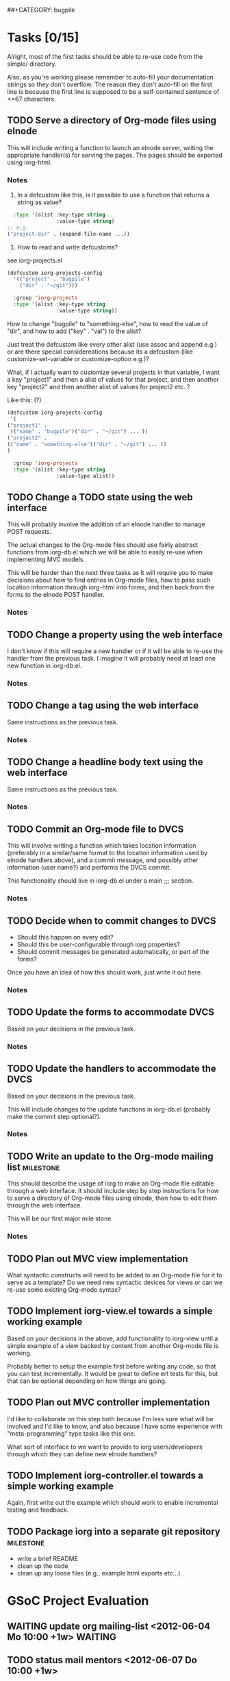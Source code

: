# -*- mode:org -*-
#+Options: ^:nil
##+CATEGORY: bugpile

* Tasks [0/15]
  :PROPERTIES:
  :CUSTOM_ID: tasks
  :END:
Alright, most of the first tasks should be able to re-use code from
the simple/ directory.

Also, as you're working please remember to auto-fill your
documentation strings so they don't overflow.  The reason they don't
auto-fill on the first line is because the first line is supposed to
be a self-contained sentence of <=67 characters.

** TODO Serve a directory of Org-mode files using elnode
This will include writing a function to launch an elnode server,
writing the appropriate handler(s) for serving the pages.  The pages
should be exported using iorg-html.

*** Notes
1. In a defcustom like this, is it possible to use a function that
   returns a string as value?

#+begin_src emacs-lisp
  :type '(alist :key-type string
                :value-type string)
;; e.g.
("project-dir" . (expand-file-name ...))
#+end_src

2. How to read and write defcustoms?
see iorg-projects.el

#+begin_src emacs-lisp
(defcustom iorg-projects-config
  '(("project" . "bugpile")
    ("dir" . "~/git")))

  :group 'iorg-projects
  :type '(alist :key-type string
                :value-type string))
#+end_src

How to change "bugpile" to "something-else", how to read the value of
"dir", and how to add ("key" . "val") to the alist? 

Just treat the defcustom like every other alist (use assoc and append
e.g.) or are there special considereations because its a defcustom
(like customize-set-variable or customize-option e.g.)?

What, if I actually want to customize several projects in that
variable, I want a key "project1" and then a alist of values for that
project, and then another key "project2" and then another alist of
values for project2 etc. ?

Like this:  (?)

#+begin_src emacs-lisp
(defcustom iorg-projects-config
 '(
("project1" .
 (("name" . "bugpile")("dir" . "~/git") ... )) 
("project2" .
(("name" . "something-else")("dir" . "~/git") ... ))
)

  :group 'iorg-projects
  :type '(alist :key-type string
                :value-type alist))
#+end_src

** TODO Change a TODO state using the web interface
This will probably involve the addition of an elnode handler to manage
POST requests.

The actual changes to the Org-mode files should use fairly abstract
functions from iorg-db.el which we will be able to easily re-use when
implementing MVC models.

This will be harder than the next three tasks as it will require you
to make decisions about how to find entries in Org-mode files, how to
pass such location information through iorg-html into forms, and then
back from the forms to the elnode POST handler.

*** Notes

** TODO Change a property using the web interface
I don't know if this will require a new handler or if it will be able
to re-use the handler from the previous task.  I imagine it will
probably need at least one new function in iorg-db.el.

*** Notes

** TODO Change a tag using the web interface
Same instructions as the previous task.

*** Notes

** TODO Change a headline body text using the web interface
Same instructions as the previous task.

*** Notes

** TODO Commit an Org-mode file to DVCS
This will involve writing a function which takes location information
(preferably in a similar/same format to the location information used
by elnode handlers above), and a commit message, and possibly other
information (user name?) and performs the DVCS commit.

This functionality should live in iorg-db.el under a main ;;; section.

*** Notes

** TODO Decide when to commit changes to DVCS
- Should this happen on every edit?
- Should this be user-configurable through iorg properties?
- Should commit messages be generated automatically, or part of the forms?

Once you have an idea of how this should work, just write it out here.

*** Notes

** TODO Update the forms to accommodate DVCS
Based on your decisions in the previous task.

*** Notes

** TODO Update the handlers to accommodate the DVCS 
Based on your decisions in the previous task.

This will include changes to the update functions in iorg-db.el
(probably make the commit step optional?).

*** Notes

** TODO Write an update to the Org-mode mailing list              :milestone:
This should describe the usage of iorg to make an Org-mode file
editable through a web interface.  It should include step by step
instructions for how to serve a directory of Org-mode files using
elnode, then how to edit them through the web interface.

This will be our first major mile stone.

*** Notes

** TODO Plan out MVC view implementation
What syntactic constructs will need to be added to an Org-mode file
for it to serve as a template?  Do we need new syntactic devices for
views or can we re-use some existing Org-mode syntax?

** TODO Implement iorg-view.el towards a simple working example
Based on your decisions in the above, add functionality to iorg-view
until a simple example of a view backed by content from another
Org-mode file is working.

Probably better to setup the example first before writing any code, so
that you can test incrementally.  It would be great to define ert
tests for this, but that can be optional depending on how things are
going.

** TODO Plan out MVC controller implementation
I'd like to collaborate on this step both because I'm less sure what
will be involved and I'd like to know, and also because I have some
experience with "meta-programming" type tasks like this one.

What sort of interface to we want to provide to iorg users/developers
through which they can define new elnode handlers?

** TODO Implement iorg-controller.el towards a simple working example
Again, first write out the example which should work to enable
incremental testing and feedback.

** TODO Package iorg into a separate git repository               :milestone:
- write a brief README
- clean up the code
- clean up any loose files (e.g., example html exports etc...)

* GSoC Project Evaluation
** WAITING update org mailing-list <2012-06-04 Mo 10:00 +1w>        :WAITING:
   :LOGBOOK:
   - State "WAITING"    from "TODO"       [2012-06-11 Mo 12:22] \\
     Get something to work with simple.el first
   :END:
** TODO status mail mentors <2012-06-07 Do 10:00 +1w>
* Community bonding [berlin] <2012-04-23 Mo>--<2012-05-09 Mi>
** DONE Bugpile Requirements Analysis
   CLOSED: [2012-06-01 Fr 21:07]
   :LOGBOOK:
   - State "DONE"       from "TODO"       [2012-06-01 Fr 21:07]
   :END:
*** DONE Use Cases in textual form
    CLOSED: [2012-06-01 Fr 16:54]
    :LOGBOOK:
    - State "DONE"       from "TODO"       [2012-06-01 Fr 16:54]
    CLOCK: [2012-05-03 Do 18:27]--[2012-05-03 Do 18:30] =>  0:03
    CLOCK: [2012-05-03 Do 18:25]--[2012-05-03 Do 18:26] =>  0:01
    CLOCK: [2012-05-03 Do 18:16]--[2012-05-03 Do 18:18] =>  0:02
    :END:

**** DONE [req-uc-txt] Register as user
     CLOSED: [2012-05-02 Mi 21:13]
     :LOGBOOK:
     - State "DONE"       from "TODO"       [2012-05-02 Mi 21:13]
     :END:
**** DONE [req-uc-txt] Edit user details
     CLOSED: [2012-05-02 Mi 21:13]
     :LOGBOOK:
     - State "DONE"       from "TODO"       [2012-05-02 Mi 21:13]
     :END:

**** DONE [req-uc-txt] Login
     CLOSED: [2012-05-02 Mi 21:13]
     :LOGBOOK:
     - State "DONE"       from "TODO"       [2012-05-02 Mi 21:13]
     :END:

**** DONE [req-uc-txt] Logout
     CLOSED: [2012-05-02 Mi 21:13]
     :LOGBOOK:
     - State "DONE"       from "TODO"       [2012-05-02 Mi 21:13]
     :END:

**** DONE [req-uc-txt] Add user to assignees
     CLOSED: [2012-05-03 Do 18:00] SCHEDULED: <2012-05-03 Do>
     :LOGBOOK:
     - State "DONE"       from "NEXT"       [2012-05-03 Do 18:00]
     CLOCK: [2012-05-03 Do 17:24]--[2012-05-03 Do 17:59] =>  0:35
     :END:
Deleted, is special case of search users and take actions on selected
users. 
**** DONE [req-uc-txt] Remove user from assignees
     CLOSED: [2012-05-03 Do 18:16] SCHEDULED: <2012-05-03 Do>
     :LOGBOOK:
     - State "DONE"       from "NEXT"       [2012-05-03 Do 18:16]
     CLOCK: [2012-05-03 Do 17:59]--[2012-05-03 Do 18:16] =>  0:17
     :END:

Deleted, is special case of search users and take actions on selected
users. 

**** DONE [req-uc-txt] Add user to notification list
     CLOSED: [2012-05-03 Do 18:25] SCHEDULED: <2012-05-03 Do>
     :LOGBOOK:
     - State "DONE"       from "NEXT"       [2012-05-03 Do 18:25]
     CLOCK: [2012-05-03 Do 18:18]--[2012-05-03 Do 18:25] =>  0:07
     :END:
Deleted, is a special case of 'take action on selected task'

**** DONE [req-uc-txt] Remove user from notification list
     CLOSED: [2012-05-03 Do 18:25] SCHEDULED: <2012-05-03 Do>
     - State "DONE"       from "NEXT"       [2012-05-03 Do 18:25]
Deleted, is a special case of 'take action on selected task'

**** DONE [req-uc-txt] Add reminder
     CLOSED: [2012-05-03 Do 18:26] SCHEDULED: <2012-05-03 Do>
     - State "DONE"       from "NEXT"       [2012-05-03 Do 18:26]
Deleted, is a special case of 'take action on selected task'

**** DONE [req-uc-txt] Remove reminder
     CLOSED: [2012-05-03 Do 18:27] SCHEDULED: <2012-05-03 Do>
     :LOGBOOK:
     - State "DONE"       from "NEXT"       [2012-05-03 Do 18:27]
     CLOCK: [2012-05-03 Do 18:26]--[2012-05-03 Do 18:27] =>  0:01
     :END:

Deleted, is a special case of 'take action on selected task'

*** DONE Integrated UML Modelling of Use Cases and UI
    CLOSED: [2012-06-01 Fr 16:53]
    :LOGBOOK:
    - State "DONE"       from "TODO"       [2012-06-01 Fr 16:53]
    CLOCK: [2012-05-05 Sa 20:07]--[2012-05-06 So 11:46] => 15:39
    :END:

**** DONE [req-uc-uml] Register as user
     CLOSED: [2012-05-02 Mi 21:18]
     :LOGBOOK:
     - State "DONE"       from "TODO"       [2012-05-02 Mi 21:18]
     :END:
**** DONE [req-uc-uml] Edit user details
     CLOSED: [2012-05-02 Mi 21:18]
     :LOGBOOK:
     - State "DONE"       from "TODO"       [2012-05-02 Mi 21:18]
     :END:

**** DONE [req-uc-uml] Login
     CLOSED: [2012-05-02 Mi 21:18]
     :LOGBOOK:
     - State "DONE"       from "TODO"       [2012-05-02 Mi 21:18]
     :END:

**** DONE [req-uc-uml] Logout
     CLOSED: [2012-05-02 Mi 21:18]
     :LOGBOOK:
     - State "DONE"       from "TODO"       [2012-05-02 Mi 21:18]
     :END:

**** DONE [req-uc-uml] Search users
     CLOSED: [2012-05-05 Sa 19:17] SCHEDULED: <2012-05-05 Sa>
     :LOGBOOK:
     - State "DONE"       from "TODO"       [2012-05-05 Sa 19:17]
     - State "TODO"       from "DONE"       [2012-05-05 Sa 16:43]
     - State "DONE"       from ""           [2012-05-05 Sa 16:43]
     :END:
**** DONE [req-uc-uml] Take action on selected users
     CLOSED: [2012-05-05 Sa 20:07] SCHEDULED: <2012-05-05 Sa>
     :LOGBOOK:
     - State "DONE"       from "NEXT"       [2012-05-05 Sa 20:07]
     CLOCK: [2012-05-05 Sa 19:18]--[2012-05-05 Sa 20:07] =>  0:49
     :END:
**** CANCELLED [req-uc-uml] Add user to assignees                 :CANCELLED:
     CLOSED: [2012-05-05 Sa 16:43] SCHEDULED: <2012-05-04 Fr>
     :LOGBOOK:
     - State "CANCELLED"  from "TODO"       [2012-05-05 Sa 16:43] \\
       use case deleted, is special case of 'search user/ take action on
       selected user'.
     :END:

**** CANCELLED [req-uc-uml] Remove user from assignees            :CANCELLED:
     CLOSED: [2012-05-05 Sa 16:44] SCHEDULED: <2012-05-04 Fr>
     :LOGBOOK:
     - State "CANCELLED"  from "TODO"       [2012-05-05 Sa 16:44] \\
       use case deleted, is special case of 'search user/ take action on
       selected user'.
     :END:

**** CANCELLED [req-uc-uml] Add user to notification list         :CANCELLED:
     CLOSED: [2012-05-05 Sa 16:47] SCHEDULED: <2012-05-04 Fr>
     :LOGBOOK:
     - State "CANCELLED"  from "TODO"       [2012-05-05 Sa 16:47] \\
       use case deleted, is special case of 'search task/ take action on
       selected task.
     :END:

**** CANCELLED [req-uc-uml] Remove user from notification list    :CANCELLED:
     CLOSED: [2012-05-05 Sa 16:47] SCHEDULED: <2012-05-04 Fr>
     :LOGBOOK:
     - State "CANCELLED"  from "TODO"       [2012-05-05 Sa 16:47] \\
       use case deleted, is special case of 'search task/ take action on
       selected task.
     :END:

**** CANCELLED [req-uc-uml] Add reminder                          :CANCELLED:
     CLOSED: [2012-05-05 Sa 16:47] SCHEDULED: <2012-05-04 Fr>
     :LOGBOOK:
     - State "CANCELLED"  from "TODO"       [2012-05-05 Sa 16:47] \\
       use case deleted, is special case of 'search task/ take action on
       selected task.
     :END:

**** CANCELLED [req-uc-uml] Remove reminder                       :CANCELLED:
     CLOSED: [2012-05-05 Sa 16:47] SCHEDULED: <2012-05-04 Fr>
     :LOGBOOK:
     - State "CANCELLED"  from "TODO"       [2012-05-05 Sa 16:47] \\
       use case deleted, is special case of 'search task/ take action on
       selected task.
     :END:

*** DONE Use Case Models
    CLOSED: [2012-06-01 Fr 18:31]
    :LOGBOOK:
    - State "DONE"       from "TODO"       [2012-06-01 Fr 18:31]
    :END:
**** DONE Task management
     CLOSED: [2012-06-01 Fr 16:55]
     :LOGBOOK:
     - State "DONE"       from ""           [2012-06-01 Fr 16:55]
     :END:
     [2012-06-01 Fr 16:55]
**** DONE Project management
     CLOSED: [2012-06-01 Fr 18:31]
     :LOGBOOK:
     - State "DONE"       from ""           [2012-06-01 Fr 18:31]
     :END:
     [2012-06-01 Fr 16:55]
**** DONE User management
     CLOSED: [2012-06-01 Fr 16:55] SCHEDULED: <2012-05-06 So>
     :LOGBOOK:
     - State "DONE"       from "NEXT"       [2012-06-01 Fr 16:55]
     :END:

** DONE Bugpile Software Specification
   CLOSED: [2012-06-01 Fr 18:33]
   :LOGBOOK:
   - State "DONE"       from "TODO"       [2012-06-01 Fr 18:33]
   :END:
*** DONE Transforming Requirements into Specifications
    CLOSED: [2012-06-01 Fr 18:33]
    :LOGBOOK:
    - State "DONE"       from "TODO"       [2012-06-01 Fr 18:33]
    :END:
**** DONE Integrated UML Modelling of Use Cases and UI
     CLOSED: [2012-06-01 Fr 18:32]
     :LOGBOOK:
     - State "DONE"       from "TODO"       [2012-06-01 Fr 18:32]
     CLOCK: [2012-05-05 Sa 16:37]--[2012-05-05 Sa 19:18] =>  2:41
     :END:
******* DONE [spec-uc-uml] Register as user
        CLOSED: [2012-05-05 Sa 15:34] SCHEDULED: <2012-05-03 Do>
        :LOGBOOK:
        - State "DONE"       from "NEXT"       [2012-05-05 Sa 15:34]
        CLOCK: [2012-05-05 Sa 13:43]--[2012-05-05 Sa 15:34] =>  1:51
        :END:
******* DONE [spec-uc-uml] Edit user details
        CLOSED: [2012-05-05 Sa 16:14] SCHEDULED: <2012-05-03 Do>
        :LOGBOOK:
        - State "DONE"       from "NEXT"       [2012-05-05 Sa 16:14]
        CLOCK: [2012-05-05 Sa 15:34]--[2012-05-05 Sa 16:14] =>  0:40
        :END:

******* DONE [spec-uc-uml] Login
        CLOSED: [2012-05-05 Sa 16:25] SCHEDULED: <2012-05-03 Do>
        :LOGBOOK:
        - State "DONE"       from "NEXT"       [2012-05-05 Sa 16:25]
        CLOCK: [2012-05-05 Sa 16:14]--[2012-05-05 Sa 16:25] =>  0:11
        :END:

******* DONE [spec-uc-uml] Logout
        CLOSED: [2012-05-05 Sa 16:37] SCHEDULED: <2012-05-03 Do>
        :LOGBOOK:
        - State "DONE"       from "NEXT"       [2012-05-05 Sa 16:37]
        CLOCK: [2012-05-05 Sa 16:25]--[2012-05-05 Sa 16:37] =>  0:12
        :END:
******* DONE [spec-uc-uml] Search users
        CLOSED: [2012-05-06 So 19:30] SCHEDULED: <2012-05-05 Sa>
        :LOGBOOK:
        - State "DONE"       from "TODO"       [2012-05-06 So 19:30]
        - State "TODO"       from "DONE"       [2012-05-05 Sa 16:43]
        - State "DONE"       from ""           [2012-05-05 Sa 16:43]
        :END:
******* DONE [spec-uc-uml] Take action on selected users
        CLOSED: [2012-05-06 So 19:45] SCHEDULED: <2012-05-05 Sa>
        :LOGBOOK:
        - State "DONE"       from "NEXT"       [2012-05-06 So 19:45]
        CLOCK: [2012-05-06 So 19:30]--[2012-05-06 So 19:45] =>  0:15
        :END:
******* CANCELLED [spec-uc-uml] Add user to assignees             :CANCELLED:
        CLOSED: [2012-05-05 Sa 16:50] SCHEDULED: <2012-05-04 Fr>
        :LOGBOOK:
        - State "CANCELLED"  from "TODO"       [2012-05-05 Sa 16:50] \\
          use case deleted, is special case of 'search user/ take action on
          selected user.
        :END:

******* CANCELLED [spec-uc-uml] Remove user from assignees        :CANCELLED:
        CLOSED: [2012-05-05 Sa 16:51] SCHEDULED: <2012-05-04 Fr>
        :LOGBOOK:
        - State "CANCELLED"  from "TODO"       [2012-05-05 Sa 16:51] \\
          use case deleted, is special case of 'search user/ take action on
          selected user'.
        :END:

******* CANCELLED [spec-uc-uml] Add user to notification list     :CANCELLED:
        CLOSED: [2012-05-05 Sa 16:49] SCHEDULED: <2012-05-04 Fr>
        :LOGBOOK:
        - State "CANCELLED"  from "TODO"       [2012-05-05 Sa 16:49] \\
          use case deleted, is special case of 'search task/ take action on
          selected task'.
        :END:

******* CANCELLED [spec-uc-uml] Remove user from notification list :CANCELLED:
        CLOSED: [2012-05-05 Sa 16:49] SCHEDULED: <2012-05-04 Fr>
        :LOGBOOK:
        - State "CANCELLED"  from "TODO"       [2012-05-05 Sa 16:49] \\
          use case deleted, is special case of 'search task/ take action on
          selected task'.
        :END:

******* CANCELLED [spec-uc-uml] Add reminder                      :CANCELLED:
        CLOSED: [2012-05-05 Sa 16:49] SCHEDULED: <2012-05-04 Fr>
        :LOGBOOK:
        - State "CANCELLED"  from "TODO"       [2012-05-05 Sa 16:49] \\
          use case deleted, is special case of 'search task/ take action on
          selected task'.
        :END:

******* CANCELLED [spec-uc-uml] Remove reminder                   :CANCELLED:
        CLOSED: [2012-05-05 Sa 16:49] SCHEDULED: <2012-05-04 Fr>
        :LOGBOOK:
        - State "CANCELLED"  from "TODO"       [2012-05-05 Sa 16:49] \\
          use case deleted, is special case of 'search task/ take action on
          selected task'.
        :END:

** DONE iOrg
   CLOSED: [2012-06-01 Fr 21:06]
   :LOGBOOK:
   - State "DONE"       from "TODO"       [2012-06-01 Fr 21:06]
   :END:
*** CANCELED Figure out Sessions
    - State "CANCELED"   from "TODO"       [2012-05-07 Mon 12:30] \\
      not needed, for now we'll just use a simple cookie-based system
**** DONE CANCELED [iorg-req-sessions] Analyse 'connect' (node.js framework)
     CLOSED: [2012-06-03 So 09:18] SCHEDULED: <2012-05-03 Do>
     :LOGBOOK:
     - State "DONE"       from ""           [2012-06-03 So 09:18]
     :END:
     - State "CANCELED"   from "TODO"       [2012-05-07 Mon 12:26] \\
       not part of this project
**** DONE CANCELED [iorg-req-sessions] Analyse 'express' (node.js framework)
     CLOSED: [2012-06-03 So 09:18] SCHEDULED: <2012-05-03 Do>
     :LOGBOOK:
     - State "DONE"       from ""           [2012-06-03 So 09:18]
     :END:
     - State "CANCELED"   from "TODO"       [2012-05-07 Mon 12:26] \\
       not part of this project
*** DONE Figure out object-orientation
    CLOSED: [2012-06-01 Fr 18:34]
    :LOGBOOK:
    - State "DONE"       from "TODO"       [2012-06-01 Fr 18:34]
    :END:
**** DONE [iorg-req-obj-orient] Define (abstract) class/entitiy and object [analogies] in iOrg
     CLOSED: [2012-06-01 Fr 18:34] SCHEDULED: <2012-05-06 So>
     :LOGBOOK:
     - State "DONE"       from "TODO"       [2012-06-01 Fr 18:34]
     :END:
**** DONE [iorg-req-obj-orient] Define inheritence in iOrg
     CLOSED: [2012-06-01 Fr 18:34] SCHEDULED: <2012-05-06 So>
     :LOGBOOK:
     - State "DONE"       from "TODO"       [2012-06-01 Fr 18:34]
     :END:
**** DONE [iorg-req-obj-orient] Define composition in iOrg
     CLOSED: [2012-06-01 Fr 18:34] SCHEDULED: <2012-05-06 So>
     :LOGBOOK:
     - State "DONE"       from "TODO"       [2012-06-01 Fr 18:34]
     :END:
**** DONE [iorg-req-obj-orient] Try class/entitiy prototype
     CLOSED: [2012-06-01 Fr 18:34] SCHEDULED: <2012-05-07 Mo>--<2012-05-09 Mi>
     :LOGBOOK:
     - State "DONE"       from "TODO"       [2012-06-01 Fr 18:34]
     :END:

* Community bonding [madrid]  <2012-05-10 Do>--<2012-05-20 So>
** DONE Bugpile Requirements Analysis
   CLOSED: [2012-06-01 Fr 21:05]
   :LOGBOOK:
   - State "DONE"       from "TODO"       [2012-06-01 Fr 21:05]
   :END:
*** DONE Use Cases in textual form
    CLOSED: [2012-06-01 Fr 18:39]
    :LOGBOOK:
    - State "DONE"       from "TODO"       [2012-06-01 Fr 18:39]
    :END:

**** DONE [req-uc-txt] Create project
     CLOSED: [2012-05-21 Mo 14:46] SCHEDULED: <2012-05-10 Do>
     :LOGBOOK:
     - State "DONE"       from "TODO"       [2012-05-21 Mo 14:46]
     :END:

**** DONE [req-uc-txt] Delete project
     CLOSED: [2012-05-21 Mo 15:07] SCHEDULED: <2012-05-10 Do>
     :LOGBOOK:
     - State "DONE"       from "TODO"       [2012-05-21 Mo 15:07]
     :END:

**** DONE [req-uc-txt] Switch project
     CLOSED: [2012-05-21 Mo 15:12] SCHEDULED: <2012-05-10 Do>
     :LOGBOOK:
     - State "DONE"       from "TODO"       [2012-05-21 Mo 15:12]
     :END:

**** DONE [req-uc-txt] Open new task
     CLOSED: [2012-05-10 Do 11:21] SCHEDULED: <2012-05-11 Fr>
     :LOGBOOK:
     - State "DONE"       from "TODO"       [2012-05-10 Do 11:21]
     :END:

**** DONE [req-uc-txt] Re-open task
     CLOSED: [2012-05-21 Mo 22:28] SCHEDULED: <2012-05-11 Fr>
     :LOGBOOK:
     - State "DONE"       from "TODO"       [2012-05-21 Mo 22:28]
     :END:

**** DONE [req-uc-txt] Edit task
     CLOSED: [2012-05-21 Mo 22:28] SCHEDULED: <2012-05-11 Fr>
     :LOGBOOK:
     - State "DONE"       from "TODO"       [2012-05-21 Mo 22:28]
     :END:

**** DONE [req-uc-txt] Close task
     CLOSED: [2012-05-21 Mo 22:28] SCHEDULED: <2012-05-11 Fr>
     :LOGBOOK:
     - State "DONE"       from "TODO"       [2012-05-21 Mo 22:28]
     :END:

**** DONE [req-uc-txt] Add related task
     CLOSED: [2012-05-21 Mo 22:28] SCHEDULED: <2012-05-11 Fr>
     :LOGBOOK:
     - State "DONE"       from "TODO"       [2012-05-21 Mo 22:28]
     :END:

**** DONE [req-uc-txt] Remove related task
     CLOSED: [2012-05-21 Mo 22:28] SCHEDULED: <2012-05-11 Fr>
     :LOGBOOK:
     - State "DONE"       from "TODO"       [2012-05-21 Mo 22:28]
     :END:

**** DONE [req-uc-txt] Assign task
     CLOSED: [2012-05-21 Mo 22:28] SCHEDULED: <2012-05-11 Fr>
     :LOGBOOK:
     - State "DONE"       from "TODO"       [2012-05-21 Mo 22:28]
     :END:

**** DONE [req-uc-txt] Add comment
     CLOSED: [2012-05-21 Mo 22:25] SCHEDULED: <2012-05-10 Do>
     :LOGBOOK:
     - State "DONE"       from "TODO"       [2012-05-21 Mo 22:25]
     :END:

**** DONE [req-uc-txt] Edit comment
     CLOSED: [2012-05-21 Mo 22:25] SCHEDULED: <2012-05-10 Do>
     :LOGBOOK:
     - State "DONE"       from "TODO"       [2012-05-21 Mo 22:25]
     :END:

**** CANCELLED [req-uc-txt] Delete comment                        :CANCELLED:
     CLOSED: [2012-05-21 Mo 22:25] SCHEDULED: <2012-05-10 Do>
     :LOGBOOK:
     - State "CANCELLED"  from "TODO"       [2012-05-21 Mo 22:25] \\
       merged with other use case
     :END:

**** DONE [req-uc-txt] Add attachment
     CLOSED: [2012-05-21 Mo 22:26] SCHEDULED: <2012-05-10 Do>
     :LOGBOOK:
     - State "DONE"       from "TODO"       [2012-05-21 Mo 22:26]
     :END:

**** DONE [req-uc-txt] Delete attachment
     CLOSED: [2012-05-21 Mo 22:26] SCHEDULED: <2012-05-10 Do>
     :LOGBOOK:
     - State "DONE"       from "TODO"       [2012-05-21 Mo 22:26]
     :END:

**** CANCELLED [req-uc-txt] Attach a file                         :CANCELLED:
     CLOSED: [2012-05-21 Mo 22:26] SCHEDULED: <2012-05-10 Do>
     :LOGBOOK:
     - State "CANCELLED"  from "TODO"       [2012-05-21 Mo 22:26] \\
       same as add attachment
     :END:

**** DONE [req-uc-txt] Search tasklist
     CLOSED: [2012-05-21 Mo 22:26] SCHEDULED: <2012-05-10 Do>
     :LOGBOOK:
     - State "DONE"       from "TODO"       [2012-05-21 Mo 22:26]
     :END:

**** DONE [req-uc-txt] Take action on selected tasks
     CLOSED: [2012-05-21 Mo 22:27] SCHEDULED: <2012-05-10 Do>
     :LOGBOOK:
     - State "DONE"       from "TODO"       [2012-05-21 Mo 22:27]
     :END:

**** DONE [req-uc-txt] Search event log
     CLOSED: [2012-05-21 Mo 22:27] SCHEDULED: <2012-05-10 Do>
     :LOGBOOK:
     - State "DONE"       from "TODO"       [2012-05-21 Mo 22:27]
     :END:

*** DONE Integrated UML Modelling of Use Cases and UI
    CLOSED: [2012-06-01 Fr 18:39]
    :LOGBOOK:
    - State "DONE"       from "TODO"       [2012-06-01 Fr 18:39]
    :END:

**** DONE [req-uc-uml] Create project
     CLOSED: [2012-05-21 Mo 22:27] SCHEDULED: <2012-05-10 Do>
     :LOGBOOK:
     - State "DONE"       from "TODO"       [2012-05-21 Mo 22:27]
     :END:

**** DONE [req-uc-uml] Delete project
     CLOSED: [2012-05-21 Mo 22:27] SCHEDULED: <2012-05-10 Do>
     :LOGBOOK:
     - State "DONE"       from "TODO"       [2012-05-21 Mo 22:27]
     :END:

**** DONE [req-uc-uml] Switch project
     CLOSED: [2012-05-21 Mo 22:27] SCHEDULED: <2012-05-10 Do>
     :LOGBOOK:
     - State "DONE"       from "TODO"       [2012-05-21 Mo 22:27]
     :END:

**** DONE [req-uc-uml] Open new task
     CLOSED: [2012-05-10 Do 11:21] SCHEDULED: <2012-05-11 Fr>
     :LOGBOOK:
     :END:

**** DONE [req-uc-uml] Re-open task
     CLOSED: [2012-05-22 Di 12:59] SCHEDULED: <2012-05-11 Fr>
     :LOGBOOK:
     - State "DONE"       from "TODO"       [2012-05-22 Di 12:59]
     :END:

**** DONE [req-uc-uml] Edit task
     CLOSED: [2012-05-22 Di 12:59] SCHEDULED: <2012-05-11 Fr>
     :LOGBOOK:
     - State "DONE"       from "TODO"       [2012-05-22 Di 12:59]
     :END:

**** DONE [req-uc-uml] Close task
     CLOSED: [2012-05-22 Di 12:59] SCHEDULED: <2012-05-11 Fr>
     :LOGBOOK:
     - State "DONE"       from "TODO"       [2012-05-22 Di 12:59]
     :END:

**** DONE [req-uc-uml] Add related task
     CLOSED: [2012-05-22 Di 12:59] SCHEDULED: <2012-05-11 Fr>
     :LOGBOOK:
     - State "DONE"       from "TODO"       [2012-05-22 Di 12:59]
     :END:

**** DONE [req-uc-uml] Remove related task
     CLOSED: [2012-05-22 Di 12:59] SCHEDULED: <2012-05-11 Fr>
     :LOGBOOK:
     - State "DONE"       from "TODO"       [2012-05-22 Di 12:59]
     :END:

**** DONE [req-uc-uml] Assign task
     CLOSED: [2012-05-22 Di 12:59] SCHEDULED: <2012-05-11 Fr>
     :LOGBOOK:
     - State "DONE"       from "TODO"       [2012-05-22 Di 12:59]
     :END:

**** DONE [req-uc-uml] Add comment
     CLOSED: [2012-05-21 Mo 22:27] SCHEDULED: <2012-05-10 Do>
     :LOGBOOK:
     - State "DONE"       from "TODO"       [2012-05-21 Mo 22:27]
     :END:

**** DONE [req-uc-uml] Edit comment
     CLOSED: [2012-05-21 Mo 22:27] SCHEDULED: <2012-05-10 Do>
     :LOGBOOK:
     - State "DONE"       from "TODO"       [2012-05-21 Mo 22:27]
     :END:

**** CANCELLED [req-uc-uml] Delete comment                        :CANCELLED:
     CLOSED: [2012-05-21 Mo 22:27] SCHEDULED: <2012-05-10 Do>
     :LOGBOOK:
     - State "CANCELLED"  from "TODO"       [2012-05-21 Mo 22:27] \\
       merged with edit comment
     :END:

**** DONE [req-uc-uml] Add attachment
     CLOSED: [2012-05-21 Mo 22:28] SCHEDULED: <2012-05-10 Do>
     :LOGBOOK:
     - State "DONE"       from "TODO"       [2012-05-21 Mo 22:28]
     :END:

**** DONE [req-uc-uml] Delete attachment
     CLOSED: [2012-05-22 Di 12:58] SCHEDULED: <2012-05-10 Do>
     :LOGBOOK:
     - State "DONE"       from "TODO"       [2012-05-22 Di 12:58]
     :END:

**** DONE [req-uc-uml] Attach a file
     CLOSED: [2012-05-22 Di 12:58] SCHEDULED: <2012-05-10 Do>
     :LOGBOOK:
     - State "DONE"       from "TODO"       [2012-05-22 Di 12:58]
     :END:

**** DONE [req-uc-uml] Search tasklist
     CLOSED: [2012-05-22 Di 12:58] SCHEDULED: <2012-05-10 Do>
     :LOGBOOK:
     - State "DONE"       from "TODO"       [2012-05-22 Di 12:58]
     :END:

**** DONE [req-uc-uml] Take action on selected tasks
     CLOSED: [2012-05-22 Di 12:58] SCHEDULED: <2012-05-10 Do>
     :LOGBOOK:
     - State "DONE"       from "TODO"       [2012-05-22 Di 12:58]
     :END:

**** DONE [req-uc-uml] Search event log
     CLOSED: [2012-05-22 Di 12:59] SCHEDULED: <2012-05-10 Do>
     :LOGBOOK:
     - State "DONE"       from "TODO"       [2012-05-22 Di 12:59]
     :END:

*** CANCELLED System Activities                                   :CANCELLED:
    CLOSED: [2012-06-01 Fr 21:32]
    :LOGBOOK:
    - State "CANCELLED"  from "TODO"       [2012-06-01 Fr 21:32] \\
      obsolete
    :END:
**** CANCELLED [req-syst-act-uml] Search                          :CANCELLED:
     CLOSED: [2012-06-01 Fr 21:32] SCHEDULED: <2012-05-12 Sa>
     :LOGBOOK:
     - State "CANCELLED"  from "TODO"       [2012-06-01 Fr 21:32] \\
       obsolete
     :END:
**** CANCELLED [req-syst-act-uml] Report                          :CANCELLED:
     CLOSED: [2012-06-01 Fr 21:32] SCHEDULED: <2012-05-12 Sa>
     :LOGBOOK:
     - State "CANCELLED"  from "TODO"       [2012-06-01 Fr 21:32] \\
       obsolete
     :END:
**** CANCELLED [req-syst-act-uml] Notificate                      :CANCELLED:
     CLOSED: [2012-06-01 Fr 21:32] SCHEDULED: <2012-05-12 Sa>
     :LOGBOOK:
     - State "CANCELLED"  from "TODO"       [2012-06-01 Fr 21:32] \\
       obsolete
     :END:
**** CANCELLED [req-syst-act-uml] Remind                          :CANCELLED:
     CLOSED: [2012-06-01 Fr 21:31] SCHEDULED: <2012-05-12 Sa>
     :LOGBOOK:
     - State "CANCELLED"  from "TODO"       [2012-06-01 Fr 21:31] \\
       obsolete
     :END:

*** DONE Use Case Models
    CLOSED: [2012-06-01 Fr 18:39]
    :LOGBOOK:
    - State "DONE"       from "TODO"       [2012-06-01 Fr 18:39]
    :END:

**** DONE [req-uc-mod] User management
     CLOSED: [2012-05-22 Di 12:59] SCHEDULED: <2012-05-12 Sa>
     :LOGBOOK:
     - State "DONE"       from "TODO"       [2012-05-22 Di 12:59]
     :END:
**** DONE [req-uc-mod] Task management
     CLOSED: [2012-05-23 Mi 14:03] SCHEDULED: <2012-05-12 Sa>
     :LOGBOOK:
     - State "DONE"       from "TODO"       [2012-05-23 Mi 14:03]
     :END:

** DONE Bugpile Software Specification
   CLOSED: [2012-06-01 Fr 20:44]
   :LOGBOOK:
   - State "DONE"       from "TODO"       [2012-06-01 Fr 20:44]
   :END:
*** DONE Transforming Requirements into Specifications
    CLOSED: [2012-06-01 Fr 20:44]
    :LOGBOOK:
    - State "DONE"       from "TODO"       [2012-06-01 Fr 20:44]
    :END:
**** DONE Integrated UML Modelling of Use Cases and UI
     CLOSED: [2012-06-01 Fr 18:40]
     :LOGBOOK:
     - State "DONE"       from "TODO"       [2012-06-01 Fr 18:40]
     :END:
***** CANCELLED [spec-syst-act-uml] Search                        :CANCELLED:
      CLOSED: [2012-06-01 Fr 21:11] SCHEDULED: <2012-05-14 Mo>
      :LOGBOOK:
      - State "CANCELLED"  from "TODO"       [2012-06-01 Fr 21:11] \\
        obsolete
      :END:
***** CANCELLED [spec-syst-act-uml] Report                        :CANCELLED:
      CLOSED: [2012-06-01 Fr 21:12] SCHEDULED: <2012-05-14 Mo>
      :LOGBOOK:
      - State "CANCELLED"  from "TODO"       [2012-06-01 Fr 21:12] \\
        obsolete
      :END:
***** CANCELLED [spec-syst-act-uml] Notificate                    :CANCELLED:
      CLOSED: [2012-06-01 Fr 21:12] SCHEDULED: <2012-05-14 Mo>
      :LOGBOOK:
      - State "CANCELLED"  from "TODO"       [2012-06-01 Fr 21:12] \\
        obsolete
      :END:
***** CANCELLED [spec-syst-act-uml] Remind                        :CANCELLED:
      CLOSED: [2012-06-01 Fr 21:12] SCHEDULED: <2012-05-14 Mo>
      :LOGBOOK:
      - State "CANCELLED"  from "TODO"       [2012-06-01 Fr 21:12] \\
        obsolete
      :END:

***** DONE [spec-uc-uml] Create project
      CLOSED: [2012-05-22 Di 15:26] SCHEDULED: <2012-05-13 So>
      :LOGBOOK:
      - State "DONE"       from "TODO"       [2012-05-22 Di 15:26]
      :END:

***** DONE [spec-uc-uml] Delete project
      CLOSED: [2012-05-22 Di 15:26] SCHEDULED: <2012-05-13 So>
      :LOGBOOK:
      - State "DONE"       from "TODO"       [2012-05-22 Di 15:26]
      :END:

***** DONE [spec-uc-uml] Switch project
      CLOSED: [2012-05-22 Di 15:26] SCHEDULED: <2012-05-13 So>
      :LOGBOOK:
      - State "DONE"       from "TODO"       [2012-05-22 Di 15:26]
      :END:

***** DONE [spec-uc-uml] Open new task
      CLOSED: [2012-05-22 Di 15:26] SCHEDULED: <2012-05-13 So>
      :LOGBOOK:
      - State "DONE"       from "TODO"       [2012-05-22 Di 15:26]
      :END:

***** DONE [spec-uc-uml] Re-open task
      CLOSED: [2012-05-22 Di 15:26] SCHEDULED: <2012-05-13 So>
      :LOGBOOK:
      - State "DONE"       from "TODO"       [2012-05-22 Di 15:26]
      :END:

***** DONE [spec-uc-uml] Edit task
      CLOSED: [2012-05-22 Di 15:26] SCHEDULED: <2012-05-13 So>
      :LOGBOOK:
      - State "DONE"       from "TODO"       [2012-05-22 Di 15:26]
      :END:

***** DONE [spec-uc-uml] Close task
      CLOSED: [2012-05-22 Di 15:26] SCHEDULED: <2012-05-13 So>
      :LOGBOOK:
      - State "DONE"       from "DONE"       [2012-05-22 Di 15:26]
      - State "DONE"       from "TODO"       [2012-05-22 Di 15:26]
      :END:

***** DONE [spec-uc-uml] Add related task
      CLOSED: [2012-05-22 Di 15:26] SCHEDULED: <2012-05-13 So>
      :LOGBOOK:
      - State "DONE"       from "TODO"       [2012-05-22 Di 15:26]
      :END:

***** DONE [spec-uc-uml] Remove related task
      CLOSED: [2012-05-22 Di 15:26] SCHEDULED: <2012-05-13 So>
      :LOGBOOK:
      - State "DONE"       from "TODO"       [2012-05-22 Di 15:26]
      :END:

***** DONE [spec-uc-uml] Assign task
      CLOSED: [2012-05-22 Di 15:26] SCHEDULED: <2012-05-13 So>
      :LOGBOOK:
      - State "DONE"       from "TODO"       [2012-05-22 Di 15:26]
      :END:

***** DONE [spec-uc-uml] Add comment
      CLOSED: [2012-05-22 Di 15:26] SCHEDULED: <2012-05-13 So>
      :LOGBOOK:
      - State "DONE"       from "TODO"       [2012-05-22 Di 15:26]
      :END:

***** DONE [spec-uc-uml] Edit comment
      CLOSED: [2012-05-22 Di 15:26] SCHEDULED: <2012-05-13 So>
      :LOGBOOK:
      - State "DONE"       from "TODO"       [2012-05-22 Di 15:26]
      :END:

***** DONE [spec-uc-uml] Delete comment
      CLOSED: [2012-05-22 Di 15:26] SCHEDULED: <2012-05-13 So>
      :LOGBOOK:
      - State "DONE"       from "TODO"       [2012-05-22 Di 15:26]
      :END:

***** DONE [spec-uc-uml] Add attachment
      CLOSED: [2012-05-22 Di 15:26] SCHEDULED: <2012-05-13 So>
      :LOGBOOK:
      - State "DONE"       from "TODO"       [2012-05-22 Di 15:26]
      :END:

***** DONE [spec-uc-uml] Delete attachment
      CLOSED: [2012-05-22 Di 15:26] SCHEDULED: <2012-05-13 So>
      :LOGBOOK:
      - State "DONE"       from "TODO"       [2012-05-22 Di 15:26]
      :END:

***** DONE [spec-uc-uml] Attach a file
      CLOSED: [2012-05-22 Di 15:26] SCHEDULED: <2012-05-13 So>
      :LOGBOOK:
      - State "DONE"       from "TODO"       [2012-05-22 Di 15:26]
      :END:

***** DONE [spec-uc-uml] Search tasklist
      CLOSED: [2012-05-22 Di 15:26] SCHEDULED: <2012-05-13 So>
      :LOGBOOK:
      - State "DONE"       from "TODO"       [2012-05-22 Di 15:26]
      :END:

***** DONE [spec-uc-uml] Take action on selected tasks
      CLOSED: [2012-05-22 Di 15:26] SCHEDULED: <2012-05-13 So>
      :LOGBOOK:
      - State "DONE"       from "TODO"       [2012-05-22 Di 15:26]
      :END:

***** DONE [spec-uc-uml] Search event log
      CLOSED: [2012-05-22 Di 15:27] SCHEDULED: <2012-05-13 So>
      :LOGBOOK:
      - State "DONE"       from "TODO"       [2012-05-22 Di 15:27]
      :END:

* Coding [madrid] <2012-05-21 Mo>--<2012-05-30 Mi>
** DONE Bugpile Software Architecture
   CLOSED: [2012-06-01 Fr 19:01]
   :LOGBOOK:
   - State "DONE"       from "TODO"       [2012-06-01 Fr 19:01]
   :END:
*** DONE Modified 5-Layer Architecture
    CLOSED: [2012-06-01 Fr 19:00]
    :LOGBOOK:
    - State "DONE"       from "TODO"       [2012-06-01 Fr 19:00]
    :END:
**** DONE [sw-arch-bp] Textual description
     CLOSED: [2012-06-01 Fr 19:00] SCHEDULED: <2012-05-21 Mo>
     :LOGBOOK:
     - State "DONE"       from "TODO"       [2012-06-01 Fr 19:00]
     :END:
**** DONE [sw-arch-bp] Graphical depiction
     CLOSED: [2012-06-01 Fr 19:00] SCHEDULED: <2012-05-21 Mo>
     :LOGBOOK:
     - State "DONE"       from "TODO"       [2012-06-01 Fr 19:00]
     :END:
** DONE Bugpile Application Design
   CLOSED: [2012-06-01 Fr 20:40]
   :LOGBOOK:
   - State "DONE"       from "TODO"       [2012-06-01 Fr 20:40]
   :END:
*** CANCELLED Figure out Authentication                           :CANCELLED:
    CLOSED: [2012-06-01 Fr 21:41]
    :LOGBOOK:
    - State "CANCELLED"  from "TODO"       [2012-06-01 Fr 21:41] \\
      obsolete or duplicate
    :END:
**** DONE CANCELED [iorg-req-authent] Analyse 'basic http authentication'
     CLOSED: [2012-06-03 So 09:18] SCHEDULED: <2012-05-04 Fr>
     :LOGBOOK:
     - State "DONE"       from ""           [2012-06-03 So 09:18]
     :END:
     - State "CANCELED"   from "TODO"       [2012-05-07 Mon 12:27] \\
       nope, this is not as convenience as cookies
**** DONE CANCELED [iorg-req-authent] Analyse 'OAuth'
     CLOSED: [2012-06-03 So 09:18] SCHEDULED: <2012-05-05 Sa>
     :LOGBOOK:
     - State "DONE"       from ""           [2012-06-03 So 09:18]
     :END:
     - State "CANCELED"   from "TODO"       [2012-05-07 Mon 12:26] \\
       nicferrier is handling this, we can let him do the implementation

*** CANCELLED Refining the Logic                                  :CANCELLED:
     CLOSED: [2012-06-01 Fr 21:17]
     :LOGBOOK:
     - State "CANCELLED"  from "TODO"       [2012-06-01 Fr 21:17] \\
       obsolete
     :END:
***** CANCELLED [design-refine-logic] Complete the worker functions signatures :CANCELLED:
      CLOSED: [2012-06-01 Fr 21:17] SCHEDULED: <2012-05-28 Mo>
      :LOGBOOK:
      - State "CANCELLED"  from "TODO"       [2012-06-01 Fr 21:17] \\
        too detailistic
      :END:
***** CANCELLED [design-refine-logic] Add methods to classes (if necessary). :CANCELLED:
      CLOSED: [2012-06-01 Fr 21:15] SCHEDULED: <2012-05-29 Di>
      :LOGBOOK:
      - State "CANCELLED"  from "TODO"       [2012-06-01 Fr 21:15] \\
        obsolete - classes are pure persistence and storage entities, they do
        not have methods. org-mode functionality is used (and maybe extendet)
        to work with classes.
      :END:
***** CANCELLED [design-refine-logic] Write uml interaction models (if necesary) :CANCELLED:
      CLOSED: [2012-06-01 Fr 21:14] SCHEDULED: <2012-05-30 Mi>
      :LOGBOOK:
      - State "CANCELLED"  from "TODO"       [2012-06-01 Fr 21:14] \\
        too much uml
      :END:
***** CANCELLED [design-refine-logic] Decide about asynchrous beans :CANCELLED:
      CLOSED: [2012-06-01 Fr 18:46] SCHEDULED: <2012-05-30 Mi>
      :LOGBOOK:
      - State "CANCELLED"  from "TODO"       [2012-06-01 Fr 18:46] \\
        elnode enables asynchronous processing anyway
      :END:

*** DONE Class Model of Application Design
     CLOSED: [2012-06-01 Fr 18:44]
     :LOGBOOK:
     - State "DONE"       from "TODO"       [2012-06-01 Fr 18:44]
     :END:
***** DONE [design-class-model] Adapt the domain class model
      CLOSED: [2012-06-01 Fr 18:44] SCHEDULED: <2012-05-21 Mo>
      :LOGBOOK:
      - State "DONE"       from "TODO"       [2012-06-01 Fr 18:44]
      :END:
***** DONE [design-class-model] Transform uml scenes into =views=
      CLOSED: [2012-06-01 Fr 18:43] SCHEDULED: <2012-05-22 Di>--<2012-05-23 Mi>
      :LOGBOOK:
      - State "DONE"       from "TODO"       [2012-06-01 Fr 18:43]
      :END:
***** DONE [design-class-model] Transform uml activities  into =actions=
      CLOSED: [2012-06-01 Fr 18:43] SCHEDULED: <2012-05-24 Do>--<2012-05-25 Fr>
      :LOGBOOK:
      - State "DONE"       from "TODO"       [2012-06-01 Fr 18:43]
      :END:
***** DONE [design-class-model] Transform uml system actions into =beans=
      CLOSED: [2012-06-01 Fr 18:43] SCHEDULED: <2012-05-26 Sa>--<2012-05-27 So>
      :LOGBOOK:
      - State "DONE"       from "TODO"       [2012-06-01 Fr 18:43]
      :END:

** DONE iOrg
   CLOSED: [2012-06-01 Fr 18:49]
   :LOGBOOK:
   - State "DONE"       from "TODO"       [2012-06-01 Fr 18:49]
   :END:
*** CANCELLED Sessions                                            :CANCELLED:
    CLOSED: [2012-06-01 Fr 18:48]
    :LOGBOOK:
    - State "CANCELLED"  from "TODO"       [2012-06-01 Fr 18:48] \\
      not part of this project
    :END:
**** CANCELLED [iorg-impl-sessions] (partially) Implement 'connect' (node.js) :CANCELLED:
     CLOSED: [2012-06-01 Fr 18:48] SCHEDULED: <2012-05-21 Mo>--<2012-05-30 Mi>
     :LOGBOOK:
     - State "CANCELLED"  from "TODO"       [2012-06-01 Fr 18:48] \\
       not part of this project
     :END:
**** CANCELLED [iorg-impl-sessions] (partially) Implement 'express' (node.js) :CANCELLED:
     CLOSED: [2012-06-01 Fr 18:47] SCHEDULED: <2012-05-21 Mo>--<2012-05-30 Mi>
     :LOGBOOK:
     - State "CANCELLED"  from "TODO"       [2012-06-01 Fr 18:47] \\
       not part of this project
     :END:
*** DONE Classes/Entities
    CLOSED: [2012-06-01 Fr 18:47]
    :LOGBOOK:
    - State "DONE"       from "TODO"       [2012-06-01 Fr 18:47]
    :END:
**** DONE [iorg-design-persist] Design persistence system
     CLOSED: [2012-06-01 Fr 18:47] SCHEDULED: <2012-05-21 Mo>--<2012-05-30 Mi>
     :LOGBOOK:
     - State "DONE"       from "TODO"       [2012-06-01 Fr 18:47]
     :END:

* Coding [berlin] <2012-05-31 Do>--<2012-07-08 So>
** Bugpile Implementation
Moved to [[#tasks][Tasks]].

** Bugpile Design
*** Design Bugreport
**** create bug report

**** change meta-data of bug report
meta-data could include
- type
  - bug
  - feature request
  - refactoring
- state
  - unconfirmed
  - confirmed
  - open
  - close
  - assigned
  - superseded
  - etc...
- priority
  - low
  - medium
  - high
  - breaking
  - etc...

**** change text of bug report
This would be the actual textual notes, which would presumably live in
the body of an Org-mode headline.

**** associate bug report with commit in version control repository

*** Domain Class Model
**** NEXT [req-dom-class-mod-uml] Class Model of Requirements Analysis

*** iOrg Authentication
I think Nic Ferrier is working on an authentication system for elnode,
so hopefully if we save this until the end of the summer he will do
all of the heavy lifting for us.  For that reason I'm removing the
TODO from this headline for now.

***** [iorg-req-authent] Try authentication prototype
This should be a simple cookie system.  For now we can just keep a
server-side list of usernames and passwords.  The authentication
process will be as follows.

1. user sends username and password to the server.  For now we warn
   users not to user sensitive passwords, as they'll be transferred
   and stored in plain text.  These limitations are easily fixed later
   by running elnode behind an apache https server, and storing only
   hashes of passwords locally

2. server checks that username and password are in the system,
   generates a cookie which is associated with the user and sent to
   the client

3. client stores the cookie, and includes it in all future connections
   to the system

***** [iorg-impl-auth] Implement basic authentication
***** [iorg-impl-auth] Implement OAuth authentication
*** Application Design
**** polish design
**** finish (programmatical) transformations
* Evaluating (mid-term) [berlin] <2012-07-09 Mo>--<2012-07-13 Fr>
** GSoC mid-term evalution 
* Coding [berlin] <2012-07-14 Sa>--<2012-08-12 So>
** Bugpile Implementation
** Bugpile Verification
* Cleaning up [berlin] <2012-08-13 Mo>--<2012-08-19 So>
** Clean code
** Clean documentation
* Evaluating (final) [berlin] <2012-08-20 Mo>--<2012-08-24 Fr>
** GSoC Final evaluation
